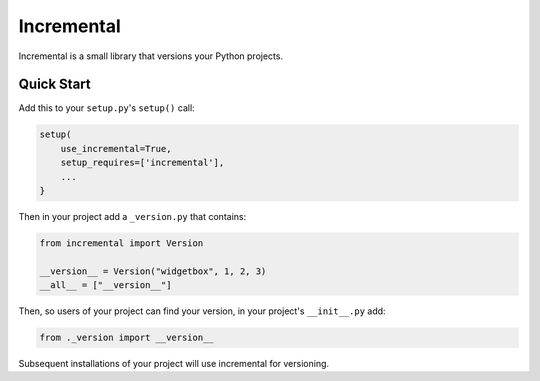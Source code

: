 Incremental
===========

|travis|
|pypi|
|coverage|

Incremental is a small library that versions your Python projects.


Quick Start
-----------

Add this to your ``setup.py``\ 's ``setup()`` call:

.. code::

   setup(
       use_incremental=True,
       setup_requires=['incremental'],
       ...
   }


Then in your project add a ``_version.py`` that contains:

.. code::

   from incremental import Version

   __version__ = Version("widgetbox", 1, 2, 3)
   __all__ = ["__version__"]


Then, so users of your project can find your version, in your project's ``__init__.py`` add:

.. code::

   from ._version import __version__


Subsequent installations of your project will use incremental for versioning.

.. |coverage| image:: https://codecov.io/github/hawkowl/incremental/coverage.svg?branch=master
.. _coverage: https://codecov.io/github/hawkowl/incremental

.. |travis| image:: https://travis-ci.org/hawkowl/incremental.svg?branch=master
.. _travis: http://travis-ci.org/hawkowl/incremental

.. |pypi| image:: http://img.shields.io/pypi/v/incremental.svg
.. _pypi: https://pypi.python.org/pypi/incremental
